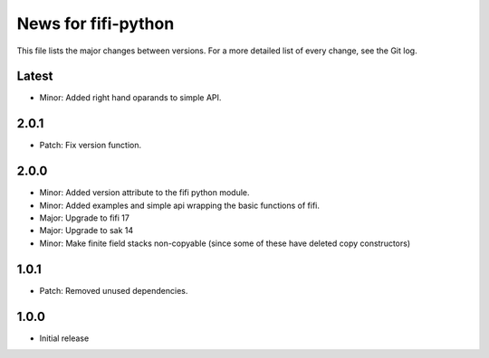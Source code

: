 News for fifi-python
====================

This file lists the major changes between versions. For a more detailed list of
every change, see the Git log.

Latest
------
* Minor: Added right hand oparands to simple API.

2.0.1
-----
* Patch: Fix version function.

2.0.0
-----
* Minor: Added version attribute to the fifi python module.
* Minor: Added examples and simple api wrapping the basic functions of fifi.
* Major: Upgrade to fifi 17
* Major: Upgrade to sak 14
* Minor: Make finite field stacks non-copyable (since some of these have
  deleted copy constructors)

1.0.1
-----
* Patch: Removed unused dependencies.

1.0.0
-----
* Initial release
